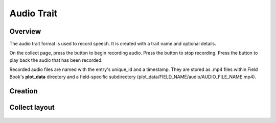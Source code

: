 |audio| Audio Trait
===================
Overview
--------

The audio trait format is used to record speech. It is created with a trait name and optional details.

On the collect page, press the |audio| button to begin recording audio. Press the |stop| button to stop recording. Press the |play| button to play back the audio that has been recorded.

Recorded audio files are named with the entry's unique_id and a timestamp. They are stored as .mp4 files within Field Book's **plot_data** directory and a field-specific subdirectory (plot_data/FIELD_NAME/audio/AUDIO_FILE_NAME.mp4).

Creation
--------

.. figure:: /_static/images/traits/formats/create_audio.png
   :width: 40%
   :align: center
   :alt: Audio trait creation fields

Collect layout
--------------

.. figure:: /_static/images/traits/formats/collect_audio_framed.png
   :width: 40%
   :align: center
   :alt: Audio trait collection

.. |audio| image:: /_static/icons/formats/microphone.png
  :width: 20

.. |stop| image:: /_static/icons/formats/stop.png
  :width: 20

.. |play| image:: /_static/icons/formats/play.png
  :width: 20